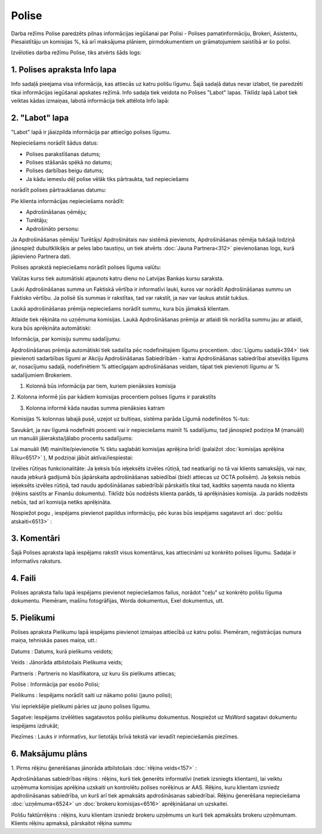 .. 6510 Polise********** 


Darba režīms Polise paredzēts pilnas informācijas iegūšanai par Polisi
- Polises pamatinformāciju, Brokeri, Asistentu, Piesaistītāju un
komisijas %, kā arī maksājuma plāniem, pirmdokumentiem un
grāmatojumiem saistībā ar šo polisi.



Izvēloties darba režīmu Polise, tiks atvērts šāds logs:







1. Polises apraksta Info lapa
+++++++++++++++++++++++++++++

Info sadaļā pieejama visa informācija, kas attiecās uz katru polišu
līgumu. Šajā sadaļā datus nevar izlabot, tie paredzēti tikai
informācijas iegūšanai apskates režīmā.
Info sadaļa tiek veidota no Polises "Labot" lapas. Tiklīdz lapā Labot
tiek veiktas kādas izmaiņas, labotā informācija tiek attēlota Info
lapā:







2. "Labot" lapa
+++++++++++++++

"Labot" lapā ir jāaizpilda informācija par attiecīgo polises līgumu.



Nepieciešams norādīt šādus datus:

- Polises parakstīšanas datums;

- Polises stāšanās spēkā no datums;

- Polises darbības beigu datums;

- Ja kādu iemeslu dēļ polise vēlāk tiks pārtraukta, tad nepieciešams
norādīt polises pārtraukšanas datumu:







Pie klienta informācijas nepieciešams norādīt:

- Apdrošināšanas ņēmēju;

- Turētāju;

- Apdrošināto personu:







Ja Apdrošināšanas ņēmējs/ Turētājs/ Apdrošinātais nav sistēmā
pievienots, Apdrošināšanas ņēmēja tukšajā lodziņā jānospiež
dubultklikšķis ar peles labo taustiņu, un tiek atvērts :doc:`Jauna
Partnera<312>` pievienošanas logs, kurā jāpievieno Partnera dati.



Polises aprakstā nepieciešams norādīt polises līguma valūtu:







Valūtas kurss tiek automātiski atjaunots katru dienu no Latvijas
Bankas kursu saraksta.

Lauki Apdrošināšanas summa un Faktiskā vērtība ir informatīvi lauki,
kuros var norādīt Apdrošināšanas summu un Faktisko vērtību. Ja polisē
šīs summas ir rakstītas, tad var rakstīt, ja nav var laukus atstāt
tukšus.



Laukā apdrošināšanas prēmija nepieciešams norādīt summu, kura būs
jāmaksā klientam.

Atlaide tiek rēķināta no uzņēmuma komisijas. Laukā Apdrošināšanas
prēmija ar atlaidi tik norādīta summu jau ar atlaidi, kura būs
aprēķināta automātiski:







Informācija, par komisiju summu sadalījumu:

Apdrošināšanas prēmija automātiski tiek sadalīta pēc nodefinētajiem
līgumu procentiem. :doc:`Līgumu sadaļā<394>` tiek pievienoti
sadarbības līgumi ar Akciju Apdrošināšanas Sabiedrībām - katrai
Apdrošināšanas sabiedrībai atsevišķs līgums ar, nosacījumu sadaļā,
nodefinētiem % attiecīgajam apdrošināšanas veidam, tāpat tiek
pievienoti līgumu ar % sadalījumiem Brokeriem.







1. Kolonnā būs informācija par tiem, kuriem pienāksies komisija

2. Kolonna informē jūs par kādiem komisijas procentiem polises līgums
ir parakstīts

3. Kolonna informē kāda naudas summa pienāksies katram



Komisijas % kolonnas labajā pusē, uzejot uz bultiņas, sistēma parāda
Līgumā nodefinētos %-tus:







Savukārt, ja nav līgumā nodefinēti procenti vai ir nepieciešams mainīt
% sadalījumu, tad jānospiež podziņa M (manuāli) un manuāli
jāieraksta/jālabo procentu sadalījums:





Lai manuāli (M) mainītie/pievienotie % tiktu saglabāti komisijas
aprēķina brīdī (palaižot :doc:`komisijas aprēķina Rīku<6517>` ), M
podziņai jābūt aktīvai/iespiestai:









Izvēles rūtiņas funkcionalitāte: Ja ķeksis būs ieķeksēts izvēles
rūtiņā, tad neatkarīgi no tā vai klients samaksājis, vai nav, nauda
jebkurā gadijumā būs jāpārskaita apdrošināšanas sabiedībai (bieži
attiecas uz OCTA polisēm). Ja ķeksis nebūs ieķeksēts izvēles rūtiņā,
tad naudu apdošināšanas sabiedrībāi pārskaitīs tikai tad, kadtiks
saņemta nauda no klienta (rēķins saistīts ar Finanšu dokumentu).
Tiklīdz būs nodzēsts klienta parāds, tā aprēķināsies komisija. Ja
parāds nodzēsts nebūs, tad arī komisija netiks aprēķināta.

Nospiežot pogu , iespējams pievienot papildus informāciju, pēc kuras
būs iespējams sagatavot arī :doc:`polišu atskaiti<6513>` :







3. Komentāri
++++++++++++

Šajā Polises apraksta lapā iespējams rakstīt visus komentārus, kas
attiecināmi uz konkrēto polises līgumu. Sadaļai ir informatīvs
raksturs.



4. Faili
++++++++

Polises apraksta failu lapā iespējams pievienot nepieciešamos failus,
norādot "ceļu" uz konkrēto polišu līguma dokumentu. Piemēram, mašīnu
fotogrāfijas, Worda dokumentus, Exel dokumentus, utt.







5. Pielikumi
++++++++++++

Polises apraksta Pielikumu lapā iespējams pievienot izmaiņas attiecībā
uz katru polisi. Piemēram, reģistrācijas numura maiņa, tehniskās pases
maiņa, utt.:







Datums : Datums, kurā pielikums veidots;

Veids : Jānorāda atbilstošais Pielikuma veids;

Partneris : Partneris no klasifikatora, uz kuru šis pielikums
attiecas;

Polise : Informācija par esošo Polisi;

Pielikums : Iespējams norādīt saiti uz nākamo polisi (jauno polisi);

Visi iepriekšējie pielikumi pāries uz jauno polises līgumu.

Sagatve: Iespējams izvēlēties sagatavotos polišu pielikumu dokumentus.
Nospiežot uz MsWord sagatavi dokumentu iespējams izdrukāt;

Piezīmes : Lauks ir informatīvs, kur lietotājs brīvā tekstā var
ievadīt nepieciešamās piezīmes.



6. Maksājumu plāns
++++++++++++++++++





1. Pirms rēķinu ģenerēšanas jānorāda atbilstošais :doc:`rēķina
veids<157>` :







Apdrošināšanas sabiedrības rēķins : rēķins, kurš tiek ģenerēts
informatīvi (netiek izsniegts klientam), lai veiktu uzņēmuma komisijas
aprēķina uzskaiti un kontrolētu polises norēķinus ar AAS. Rēķins, kuru
klientam izsniedz apdrošināsanas sabiedrība, un kurš arī tiek
apmaksāts apdrošināsanas sabiedrībai. Rēķinu ģenerēšana nepieciešama
:doc:`uzņēmuma<6524>` un :doc:`brokeru komisijas<6516>` aprēķināšanai
un uzskaitei.

Polišu faktūrrēķins : rēķins, kuru klientam izsniedz brokeru uzņēmums
un kurš tiek apmaksāts brokeru uzņēmumam. Klients rēķinu apmaksā,
pārskaitot rēķina summu
 